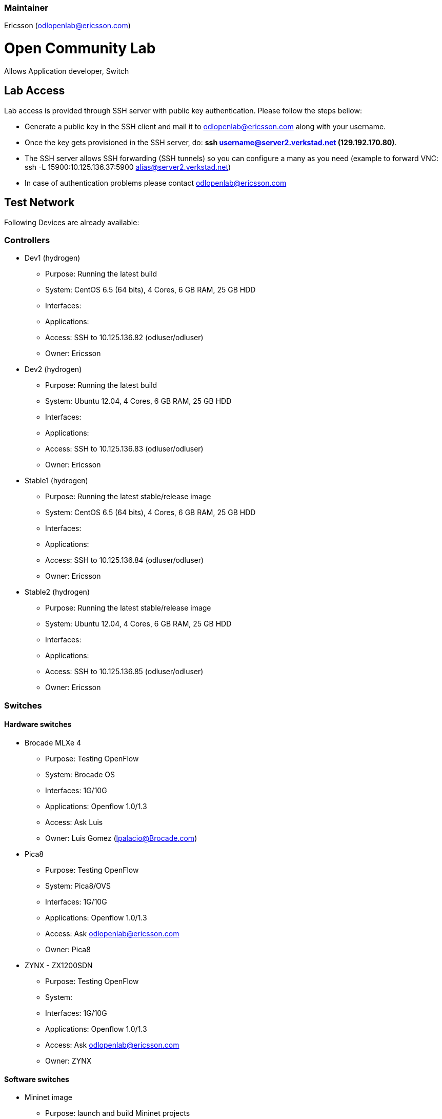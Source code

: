 [[maintainer]]
=== Maintainer

Ericsson (odlopenlab@ericsson.com)

[[open-community-lab]]
= Open Community Lab

Allows Application developer, Switch

[[lab-access]]
== Lab Access

Lab access is provided through SSH server with public key
authentication. Please follow the steps bellow:

* Generate a public key in the SSH client and mail it to
odlopenlab@ericsson.com along with your username.
* Once the key gets provisioned in the SSH server, do: *ssh
username@server2.verkstad.net (129.192.170.80)*.
* The SSH server allows SSH forwarding (SSH tunnels) so you can
configure a many as you need (example to forward VNC: ssh -L
15900:10.125.136.37:5900 alias@server2.verkstad.net)
* In case of authentication problems please contact
odlopenlab@ericsson.com

[[test-network]]
== Test Network

Following Devices are already available:

[[controllers]]
=== Controllers

* Dev1 (hydrogen)
** Purpose: Running the latest build
** System: CentOS 6.5 (64 bits), 4 Cores, 6 GB RAM, 25 GB HDD
** Interfaces:
** Applications:
** Access: SSH to 10.125.136.82 (odluser/odluser)
** Owner: Ericsson

* Dev2 (hydrogen)
** Purpose: Running the latest build
** System: Ubuntu 12.04, 4 Cores, 6 GB RAM, 25 GB HDD
** Interfaces:
** Applications:
** Access: SSH to 10.125.136.83 (odluser/odluser)
** Owner: Ericsson

* Stable1 (hydrogen)
** Purpose: Running the latest stable/release image
** System: CentOS 6.5 (64 bits), 4 Cores, 6 GB RAM, 25 GB HDD
** Interfaces:
** Applications:
** Access: SSH to 10.125.136.84 (odluser/odluser)
** Owner: Ericsson

* Stable2 (hydrogen)
** Purpose: Running the latest stable/release image
** System: Ubuntu 12.04, 4 Cores, 6 GB RAM, 25 GB HDD
** Interfaces:
** Applications:
** Access: SSH to 10.125.136.85 (odluser/odluser)
** Owner: Ericsson

[[switches]]
=== Switches

[[hardware-switches]]
==== Hardware switches

* Brocade MLXe 4
** Purpose: Testing OpenFlow
** System: Brocade OS
** Interfaces: 1G/10G
** Applications: Openflow 1.0/1.3
** Access: Ask Luis
** Owner: Luis Gomez (lpalacio@Brocade.com)

* Pica8
** Purpose: Testing OpenFlow
** System: Pica8/OVS
** Interfaces: 1G/10G
** Applications: Openflow 1.0/1.3
** Access: Ask odlopenlab@ericsson.com
** Owner: Pica8

* ZYNX - ZX1200SDN
** Purpose: Testing OpenFlow
** System:
** Interfaces: 1G/10G
** Applications: Openflow 1.0/1.3
** Access: Ask odlopenlab@ericsson.com
** Owner: ZYNX

[[software-switches]]
==== Software switches

* Mininet image
** Purpose: launch and build Mininet projects
** System: Ubuntu 12.04 (64 bits)
** Interfaces:
** Applications: Mininet 2.0.0 OVS 2.1.0
** Access: SSH to 10.125.136.91 (odluser/odluser)
** Owner: Ericsson

* Linc switch
** Purpose: OF 1.3/1.4 switches also support NetConf (OF-CONF)
** System: Ubuntu 12.04 (64 bits)
** Interfaces:
** Applications: LINC Switch
** Access: SSH to 10.125.136.88 (odluser/odluser)

* CPqD switch
** Purpose: OF 1.3 virtual switch
** System: Ubuntu 12.04 (64 bits)
** Interfaces:
** Applications: CPqD
** Access: SSH to 10.125.136.90 (odluser/odluser)

[[application]]
=== Application

* App1
** Purpose: SDN Application
** System: CentOS 6.5
** Interfaces:
** application:
** Access: ssh to 10.125.136.86 (odluser/odluser)

* App2
** Purpose: SDN Application
** System: Ubuntu 12.04 (64 Bits)
** Interfaces:
** Applications: Defense4All
** Access: ssh to 10.125.136.87 (odluser/odluser)

[[lab-use-cases]]
== Lab use cases

It is very recommended to follow the walkthrough below the first time
you connect to the Lab so that you get familiar with the environment.

Defense4All

[[slides]]
== Slides

Category:Integration Group[Category:Integration Group]
